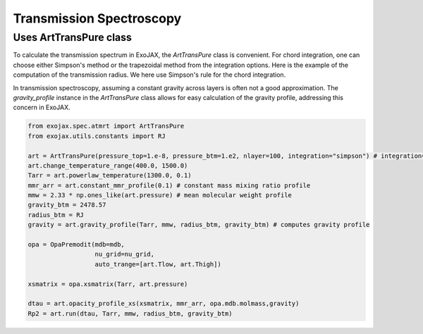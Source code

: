 Transmission Spectroscopy
------------------------------


Uses ArtTransPure class
^^^^^^^^^^^^^^^^^^^^^^^^^^^^^^^^^^

To calculate the transmission spectrum in ExoJAX, the `ArtTransPure` class is convenient. 
For chord integration, one can choose either Simpson's method or the trapezoidal method from the integration options.
Here is the example of the computation of the transmission radius. We here use Simpson's rule for the chord integration. 

In transmission spectroscopy, assuming a constant gravity across layers is often not a good approximation. 
The `gravity_profile` instance in the `ArtTransPure` class allows for easy calculation of the gravity profile, addressing this concern in ExoJAX.

.. code:: ipython
    
    from exojax.spec.atmrt import ArtTransPure
    from exojax.utils.constants import RJ

    art = ArtTransPure(pressure_top=1.e-8, pressure_btm=1.e2, nlayer=100, integration="simpson") # integration="trapezoid" if you want
    art.change_temperature_range(400.0, 1500.0)
    Tarr = art.powerlaw_temperature(1300.0, 0.1)
    mmr_arr = art.constant_mmr_profile(0.1) # constant mass mixing ratio profile 
    mmw = 2.33 * np.ones_like(art.pressure) # mean molecular weight profile
    gravity_btm = 2478.57
    radius_btm = RJ
    gravity = art.gravity_profile(Tarr, mmw, radius_btm, gravity_btm) # computes gravity profile

    opa = OpaPremodit(mdb=mdb,
                      nu_grid=nu_grid,
                      auto_trange=[art.Tlow, art.Thigh])

    xsmatrix = opa.xsmatrix(Tarr, art.pressure)
    
    dtau = art.opacity_profile_xs(xsmatrix, mmr_arr, opa.mdb.molmass,gravity)
    Rp2 = art.run(dtau, Tarr, mmw, radius_btm, gravity_btm)
    
